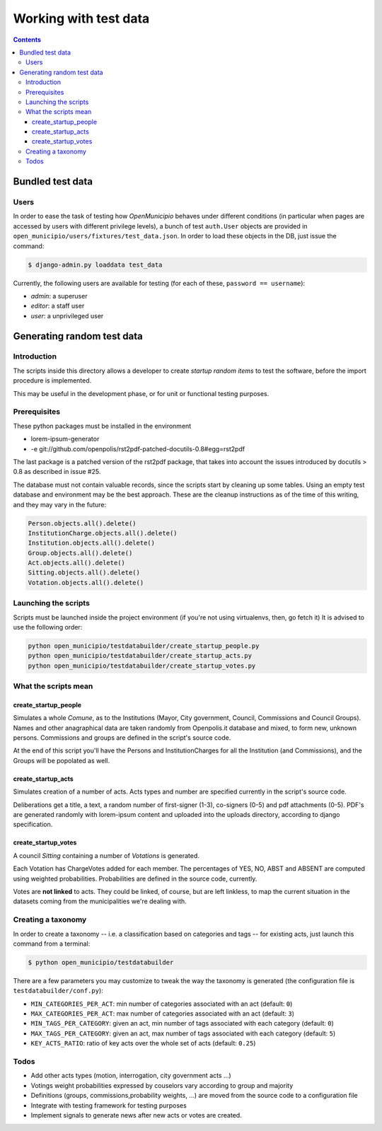 ======================
Working with test data
======================

.. contents::


Bundled test data
=================

Users
-----

In order to ease the task of testing how *OpenMunicipio* behaves under different conditions (in particular when pages
are accessed by users with different privilege levels), a bunch of test ``auth.User`` objects are provided in
``open_municipio/users/fixtures/test_data.json``.  In order to load these objects in the DB, just issue the command:

.. sourcecode:: bash

   $ django-admin.py loaddata test_data 


Currently, the following users are available for testing (for each of these, ``password == username``):

* *admin*:  a superuser
* *editor*: a staff user
* *user*:   a unprivileged user


.. note

   Any dummy user objects needed for test purposes should be placed within the file
   ``open_municipio/users/fixtures/test_data.json``.  To generate the fixtures, use the command:

   .. sourcecode:: bash

    $ django-admin.py dumpdata --indent 4 > open_municipio/users/fixtures/test_data.json



Generating random test data
===========================

Introduction
------------
The scripts inside this directory allows a developer to create *startup random items* to 
test the software, before the import procedure is implemented.

This may be useful in the development phase, or for unit or functional testing purposes.

Prerequisites
-------------
These python packages must be installed in the environment

* lorem-ipsum-generator
* -e git://github.com/openpolis/rst2pdf-patched-docutils-0.8#egg=rst2pdf
 
The last package is a patched version of the rst2pdf package, that takes into account the issues introduced by 
docutils > 0.8 as described in issue #25.

The database must not contain valuable records, since the scripts start by cleaning up some tables.
Using an empty test database and environment may be the best approach.
These are the cleanup instructions as of the time of this writing, and they may vary in the future:

.. sourcecode:: python 

    Person.objects.all().delete()
    InstitutionCharge.objects.all().delete()
    Institution.objects.all().delete()
    Group.objects.all().delete()
    Act.objects.all().delete()
    Sitting.objects.all().delete()
    Votation.objects.all().delete()

Launching the scripts
---------------------
Scripts must be launched inside the project environment (if you're not using virtualenvs, then, go fetch it)
It is advised to use the following order:

.. sourcecode:: python 

    python open_municipio/testdatabuilder/create_startup_people.py
    python open_municipio/testdatabuilder/create_startup_acts.py
    python open_municipio/testdatabuilder/create_startup_votes.py

What the scripts mean
---------------------

create_startup_people
+++++++++++++++++++++
Simulates a whole *Comune*, as to the Institutions (Mayor, City government, Council, Commissions and Council Groups).
Names and other anagraphical data are taken randomly from Openpolis.it database and mixed, to form new, unknown persons.
Commissions and groups are defined in the script's source code.

At the end of this script you'll have the Persons and InstitutionCharges for all the Institution (and Commissions), 
and the Groups will be popolated as well.

create_startup_acts
+++++++++++++++++++
Simulates creation of a number of acts. Acts types and number are specified currently in the script's source code.

Deliberations get a title, a text, a random number of first-signer (1-3), co-signers (0-5) and pdf attachments (0-5).
PDF's are generated randomly with lorem-ipsum content and uploaded into the uploads directory, according to django specification.

create_startup_votes
++++++++++++++++++++
A council *Sitting* containing a number of *Votations* is generated.

Each Votation has ChargeVotes added for each member. The percentages of YES, NO, ABST and ABSENT are computed using
weighted probabilities. Probabilities are defined in the source code, currently.

Votes are **not linked** to acts. They could be linked, of course, but are left linkless, to map
the current situation in the datasets coming from the municipalities we're dealing with.


Creating a taxonomy
-------------------
In order to create a taxonomy -- i.e. a classification based on categories and tags -- for existing acts, just launch this command from a terminal:

.. sourcecode:: bash

   $ python open_municipio/testdatabuilder

There are a few parameters you may customize to tweak the way the taxonomy is generated (the configuration file is ``testdatabuilder/conf.py``):

* ``MIN_CATEGORIES_PER_ACT``: min number of categories associated with an act (default: ``0``)
* ``MAX_CATEGORIES_PER_ACT``: max number of categories associated with an act (default: ``3``)
* ``MIN_TAGS_PER_CATEGORY``: given an act, min number of tags associated with each category (default: ``0``)
* ``MAX_TAGS_PER_CATEGORY``: given an act, max number of tags associated with each category (default: ``5``)
* ``KEY_ACTS_RATIO``: ratio of key acts over the whole set of acts (default: ``0.25``)


Todos
-----

* Add other acts types (motion, interrogation, city government acts ...)
* Votings weight probabilities expressed by couselors vary according to group and majority
* Definitions (groups, commissions,probability weights, ...) are moved from the source code to a configuration file
* Integrate with testing framework for testing purposes
* Implement signals to generate news after new acts or votes are created.


